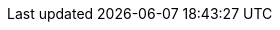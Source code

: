 :graalvm_version: 20.1.0.3.Final
// :quarkus_version: 1.11.6.Final-redhat-00001
// :quarkus_version: 1.11.7.Final-redhat-00009
// :quarkus_version: 2.13.8.Final << si udi oficial si
// :quarkus_version: 2.13.8.Final-redhat-00004 << NO
:quarkus_version: 3.2.4.Final
:platform_version: {quarkus_version}
:knative_version: 0.19.1
:tekton_version: 0.15.0
